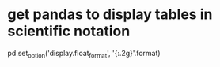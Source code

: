 * get pandas to display tables in scientific notation
pd.set_option('display.float_format', '{:.2g}'.format)
